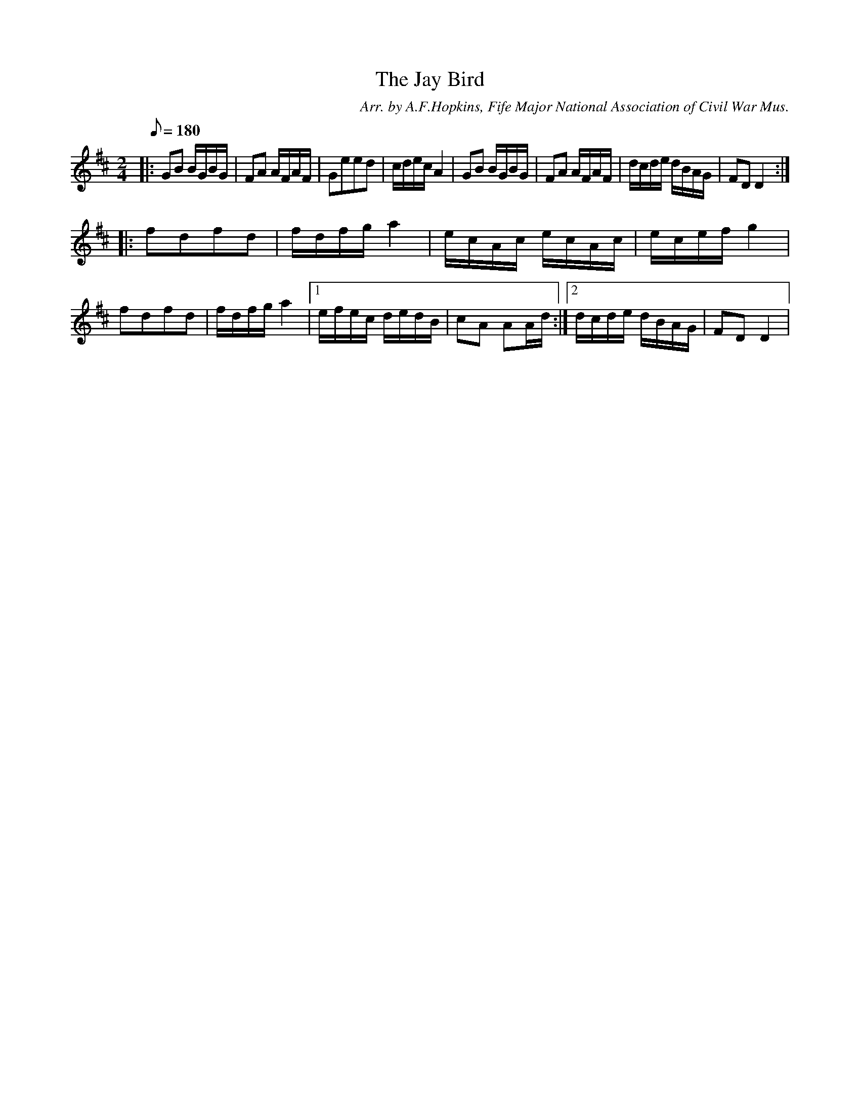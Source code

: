 X:34
T:The Jay Bird
B:American Veteran Fifer #34
C:Arr. by A.F.Hopkins, Fife Major National Association of Civil War Mus.
M:2/4
L:1/16
Q:1/8=180
K:D t=8
|:\
G2B2 BGBG | F2A2 AFAF | G2e2e2d2 | cdec A4 |\
G2B2 BGBG | F2A2 AFAF | dcde dBAG | F2D2D4 :|
|:\
f2d2f2d2 | fdfg a4 | ecAc ecAc | ecef g4 |\
f2d2f2d2 | fdfg a4 |[1 efec dedB | c2A2 A2Ad :|[2 dcde dBAG | F2D2 D4 |
